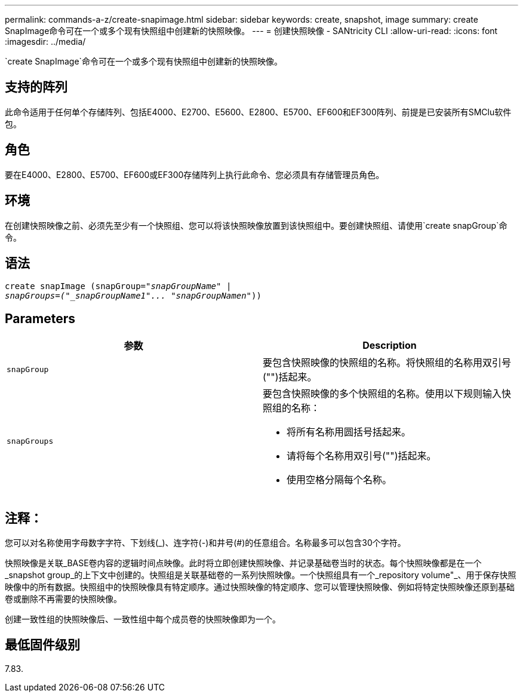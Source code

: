 ---
permalink: commands-a-z/create-snapimage.html 
sidebar: sidebar 
keywords: create, snapshot, image 
summary: create SnapImage命令可在一个或多个现有快照组中创建新的快照映像。 
---
= 创建快照映像 - SANtricity CLI
:allow-uri-read: 
:icons: font
:imagesdir: ../media/


[role="lead"]
`create SnapImage`命令可在一个或多个现有快照组中创建新的快照映像。



== 支持的阵列

此命令适用于任何单个存储阵列、包括E4000、E2700、E5600、E2800、E5700、EF600和EF300阵列、前提是已安装所有SMClu软件包。



== 角色

要在E4000、E2800、E5700、EF600或EF300存储阵列上执行此命令、您必须具有存储管理员角色。



== 环境

在创建快照映像之前、必须先至少有一个快照组、您可以将该快照映像放置到该快照组中。要创建快照组、请使用`create snapGroup`命令。



== 语法

[source, cli, subs="+macros"]
----
create snapImage (snapGroup=pass:quotes[_"snapGroupName" |
snapGroups=("_snapGroupName1"... "snapGroupNamen_"))]
----


== Parameters

|===
| 参数 | Description 


 a| 
`snapGroup`
 a| 
要包含快照映像的快照组的名称。将快照组的名称用双引号("")括起来。



 a| 
`snapGroups`
 a| 
要包含快照映像的多个快照组的名称。使用以下规则输入快照组的名称：

* 将所有名称用圆括号括起来。
* 请将每个名称用双引号("")括起来。
* 使用空格分隔每个名称。


|===


== 注释：

您可以对名称使用字母数字字符、下划线(_)、连字符(-)和井号(#)的任意组合。名称最多可以包含30个字符。

快照映像是关联_BASE卷内容的逻辑时间点映像。此时将立即创建快照映像、并记录基础卷当时的状态。每个快照映像都是在一个_snapshot group_的上下文中创建的。快照组是关联基础卷的一系列快照映像。一个快照组具有一个_repository volume"_、用于保存快照映像中的所有数据。快照组中的快照映像具有特定顺序。通过快照映像的特定顺序、您可以管理快照映像、例如将特定快照映像还原到基础卷或删除不再需要的快照映像。

创建一致性组的快照映像后、一致性组中每个成员卷的快照映像即为一个。



== 最低固件级别

7.83.
